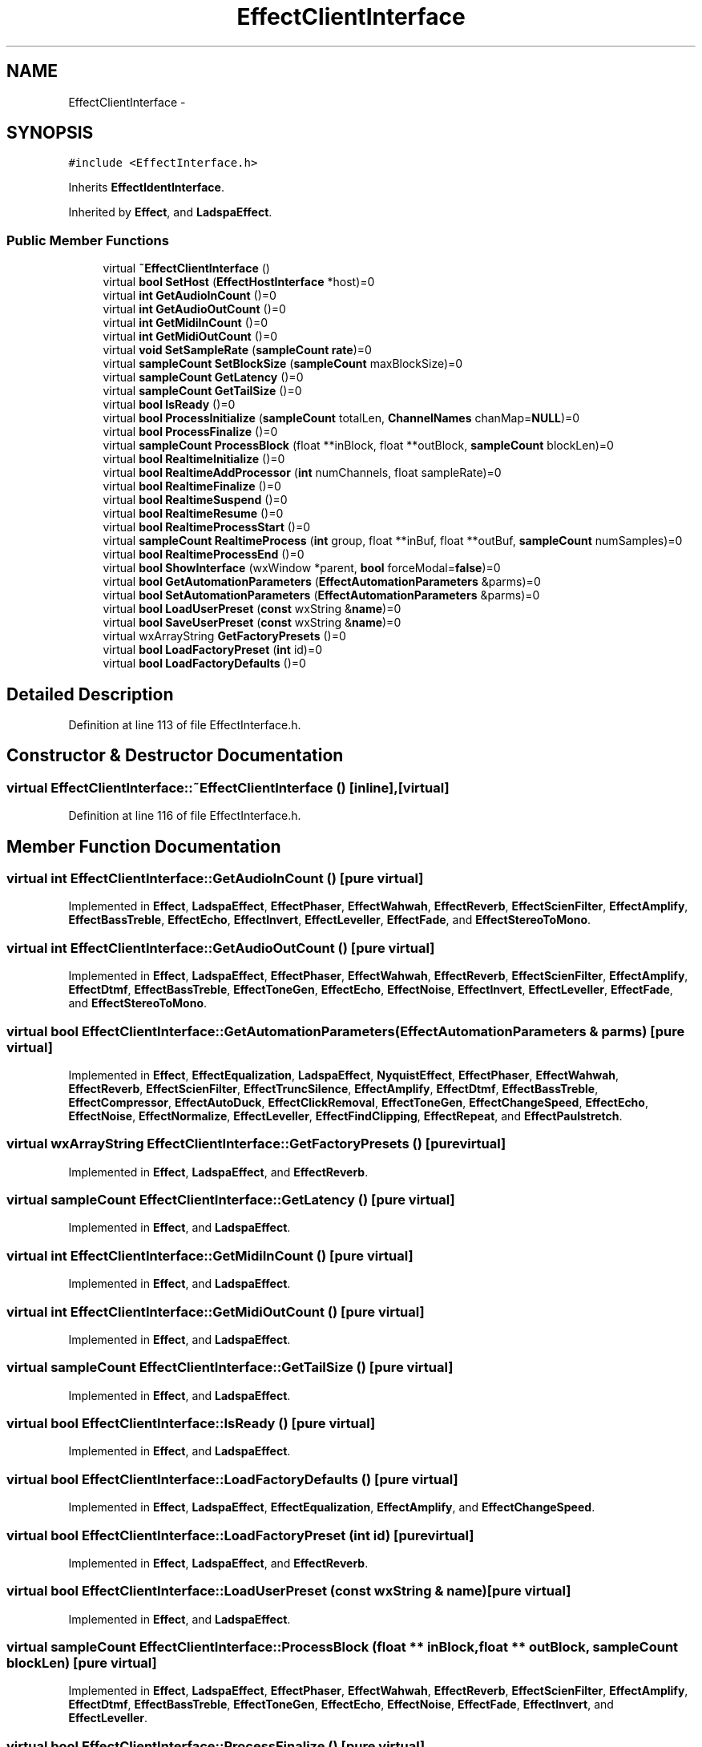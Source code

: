.TH "EffectClientInterface" 3 "Thu Apr 28 2016" "Audacity" \" -*- nroff -*-
.ad l
.nh
.SH NAME
EffectClientInterface \- 
.SH SYNOPSIS
.br
.PP
.PP
\fC#include <EffectInterface\&.h>\fP
.PP
Inherits \fBEffectIdentInterface\fP\&.
.PP
Inherited by \fBEffect\fP, and \fBLadspaEffect\fP\&.
.SS "Public Member Functions"

.in +1c
.ti -1c
.RI "virtual \fB~EffectClientInterface\fP ()"
.br
.ti -1c
.RI "virtual \fBbool\fP \fBSetHost\fP (\fBEffectHostInterface\fP *host)=0"
.br
.ti -1c
.RI "virtual \fBint\fP \fBGetAudioInCount\fP ()=0"
.br
.ti -1c
.RI "virtual \fBint\fP \fBGetAudioOutCount\fP ()=0"
.br
.ti -1c
.RI "virtual \fBint\fP \fBGetMidiInCount\fP ()=0"
.br
.ti -1c
.RI "virtual \fBint\fP \fBGetMidiOutCount\fP ()=0"
.br
.ti -1c
.RI "virtual \fBvoid\fP \fBSetSampleRate\fP (\fBsampleCount\fP \fBrate\fP)=0"
.br
.ti -1c
.RI "virtual \fBsampleCount\fP \fBSetBlockSize\fP (\fBsampleCount\fP maxBlockSize)=0"
.br
.ti -1c
.RI "virtual \fBsampleCount\fP \fBGetLatency\fP ()=0"
.br
.ti -1c
.RI "virtual \fBsampleCount\fP \fBGetTailSize\fP ()=0"
.br
.ti -1c
.RI "virtual \fBbool\fP \fBIsReady\fP ()=0"
.br
.ti -1c
.RI "virtual \fBbool\fP \fBProcessInitialize\fP (\fBsampleCount\fP totalLen, \fBChannelNames\fP chanMap=\fBNULL\fP)=0"
.br
.ti -1c
.RI "virtual \fBbool\fP \fBProcessFinalize\fP ()=0"
.br
.ti -1c
.RI "virtual \fBsampleCount\fP \fBProcessBlock\fP (float **inBlock, float **outBlock, \fBsampleCount\fP blockLen)=0"
.br
.ti -1c
.RI "virtual \fBbool\fP \fBRealtimeInitialize\fP ()=0"
.br
.ti -1c
.RI "virtual \fBbool\fP \fBRealtimeAddProcessor\fP (\fBint\fP numChannels, float sampleRate)=0"
.br
.ti -1c
.RI "virtual \fBbool\fP \fBRealtimeFinalize\fP ()=0"
.br
.ti -1c
.RI "virtual \fBbool\fP \fBRealtimeSuspend\fP ()=0"
.br
.ti -1c
.RI "virtual \fBbool\fP \fBRealtimeResume\fP ()=0"
.br
.ti -1c
.RI "virtual \fBbool\fP \fBRealtimeProcessStart\fP ()=0"
.br
.ti -1c
.RI "virtual \fBsampleCount\fP \fBRealtimeProcess\fP (\fBint\fP group, float **inBuf, float **outBuf, \fBsampleCount\fP numSamples)=0"
.br
.ti -1c
.RI "virtual \fBbool\fP \fBRealtimeProcessEnd\fP ()=0"
.br
.ti -1c
.RI "virtual \fBbool\fP \fBShowInterface\fP (wxWindow *parent, \fBbool\fP forceModal=\fBfalse\fP)=0"
.br
.ti -1c
.RI "virtual \fBbool\fP \fBGetAutomationParameters\fP (\fBEffectAutomationParameters\fP &parms)=0"
.br
.ti -1c
.RI "virtual \fBbool\fP \fBSetAutomationParameters\fP (\fBEffectAutomationParameters\fP &parms)=0"
.br
.ti -1c
.RI "virtual \fBbool\fP \fBLoadUserPreset\fP (\fBconst\fP wxString &\fBname\fP)=0"
.br
.ti -1c
.RI "virtual \fBbool\fP \fBSaveUserPreset\fP (\fBconst\fP wxString &\fBname\fP)=0"
.br
.ti -1c
.RI "virtual wxArrayString \fBGetFactoryPresets\fP ()=0"
.br
.ti -1c
.RI "virtual \fBbool\fP \fBLoadFactoryPreset\fP (\fBint\fP id)=0"
.br
.ti -1c
.RI "virtual \fBbool\fP \fBLoadFactoryDefaults\fP ()=0"
.br
.in -1c
.SH "Detailed Description"
.PP 
Definition at line 113 of file EffectInterface\&.h\&.
.SH "Constructor & Destructor Documentation"
.PP 
.SS "virtual EffectClientInterface::~EffectClientInterface ()\fC [inline]\fP, \fC [virtual]\fP"

.PP
Definition at line 116 of file EffectInterface\&.h\&.
.SH "Member Function Documentation"
.PP 
.SS "virtual \fBint\fP EffectClientInterface::GetAudioInCount ()\fC [pure virtual]\fP"

.PP
Implemented in \fBEffect\fP, \fBLadspaEffect\fP, \fBEffectPhaser\fP, \fBEffectWahwah\fP, \fBEffectReverb\fP, \fBEffectScienFilter\fP, \fBEffectAmplify\fP, \fBEffectBassTreble\fP, \fBEffectEcho\fP, \fBEffectInvert\fP, \fBEffectLeveller\fP, \fBEffectFade\fP, and \fBEffectStereoToMono\fP\&.
.SS "virtual \fBint\fP EffectClientInterface::GetAudioOutCount ()\fC [pure virtual]\fP"

.PP
Implemented in \fBEffect\fP, \fBLadspaEffect\fP, \fBEffectPhaser\fP, \fBEffectWahwah\fP, \fBEffectReverb\fP, \fBEffectScienFilter\fP, \fBEffectAmplify\fP, \fBEffectDtmf\fP, \fBEffectBassTreble\fP, \fBEffectToneGen\fP, \fBEffectEcho\fP, \fBEffectNoise\fP, \fBEffectInvert\fP, \fBEffectLeveller\fP, \fBEffectFade\fP, and \fBEffectStereoToMono\fP\&.
.SS "virtual \fBbool\fP EffectClientInterface::GetAutomationParameters (\fBEffectAutomationParameters\fP & parms)\fC [pure virtual]\fP"

.PP
Implemented in \fBEffect\fP, \fBEffectEqualization\fP, \fBLadspaEffect\fP, \fBNyquistEffect\fP, \fBEffectPhaser\fP, \fBEffectWahwah\fP, \fBEffectReverb\fP, \fBEffectScienFilter\fP, \fBEffectTruncSilence\fP, \fBEffectAmplify\fP, \fBEffectDtmf\fP, \fBEffectBassTreble\fP, \fBEffectCompressor\fP, \fBEffectAutoDuck\fP, \fBEffectClickRemoval\fP, \fBEffectToneGen\fP, \fBEffectChangeSpeed\fP, \fBEffectEcho\fP, \fBEffectNoise\fP, \fBEffectNormalize\fP, \fBEffectLeveller\fP, \fBEffectFindClipping\fP, \fBEffectRepeat\fP, and \fBEffectPaulstretch\fP\&.
.SS "virtual wxArrayString EffectClientInterface::GetFactoryPresets ()\fC [pure virtual]\fP"

.PP
Implemented in \fBEffect\fP, \fBLadspaEffect\fP, and \fBEffectReverb\fP\&.
.SS "virtual \fBsampleCount\fP EffectClientInterface::GetLatency ()\fC [pure virtual]\fP"

.PP
Implemented in \fBEffect\fP, and \fBLadspaEffect\fP\&.
.SS "virtual \fBint\fP EffectClientInterface::GetMidiInCount ()\fC [pure virtual]\fP"

.PP
Implemented in \fBEffect\fP, and \fBLadspaEffect\fP\&.
.SS "virtual \fBint\fP EffectClientInterface::GetMidiOutCount ()\fC [pure virtual]\fP"

.PP
Implemented in \fBEffect\fP, and \fBLadspaEffect\fP\&.
.SS "virtual \fBsampleCount\fP EffectClientInterface::GetTailSize ()\fC [pure virtual]\fP"

.PP
Implemented in \fBEffect\fP, and \fBLadspaEffect\fP\&.
.SS "virtual \fBbool\fP EffectClientInterface::IsReady ()\fC [pure virtual]\fP"

.PP
Implemented in \fBEffect\fP, and \fBLadspaEffect\fP\&.
.SS "virtual \fBbool\fP EffectClientInterface::LoadFactoryDefaults ()\fC [pure virtual]\fP"

.PP
Implemented in \fBEffect\fP, \fBLadspaEffect\fP, \fBEffectEqualization\fP, \fBEffectAmplify\fP, and \fBEffectChangeSpeed\fP\&.
.SS "virtual \fBbool\fP EffectClientInterface::LoadFactoryPreset (\fBint\fP id)\fC [pure virtual]\fP"

.PP
Implemented in \fBEffect\fP, \fBLadspaEffect\fP, and \fBEffectReverb\fP\&.
.SS "virtual \fBbool\fP EffectClientInterface::LoadUserPreset (\fBconst\fP wxString & name)\fC [pure virtual]\fP"

.PP
Implemented in \fBEffect\fP, and \fBLadspaEffect\fP\&.
.SS "virtual \fBsampleCount\fP EffectClientInterface::ProcessBlock (float ** inBlock, float ** outBlock, \fBsampleCount\fP blockLen)\fC [pure virtual]\fP"

.PP
Implemented in \fBEffect\fP, \fBLadspaEffect\fP, \fBEffectPhaser\fP, \fBEffectWahwah\fP, \fBEffectReverb\fP, \fBEffectScienFilter\fP, \fBEffectAmplify\fP, \fBEffectDtmf\fP, \fBEffectBassTreble\fP, \fBEffectToneGen\fP, \fBEffectEcho\fP, \fBEffectNoise\fP, \fBEffectFade\fP, \fBEffectInvert\fP, and \fBEffectLeveller\fP\&.
.SS "virtual \fBbool\fP EffectClientInterface::ProcessFinalize ()\fC [pure virtual]\fP"

.PP
Implemented in \fBEffect\fP, \fBLadspaEffect\fP, \fBEffectReverb\fP, and \fBEffectEcho\fP\&.
.SS "virtual \fBbool\fP EffectClientInterface::ProcessInitialize (\fBsampleCount\fP totalLen, \fBChannelNames\fP chanMap = \fC\fBNULL\fP\fP)\fC [pure virtual]\fP"

.PP
Implemented in \fBEffect\fP, \fBLadspaEffect\fP, \fBEffectPhaser\fP, \fBEffectWahwah\fP, \fBEffectReverb\fP, \fBEffectScienFilter\fP, \fBEffectDtmf\fP, \fBEffectBassTreble\fP, \fBEffectToneGen\fP, \fBEffectEcho\fP, and \fBEffectFade\fP\&.
.SS "virtual \fBbool\fP EffectClientInterface::RealtimeAddProcessor (\fBint\fP numChannels, float sampleRate)\fC [pure virtual]\fP"

.PP
Implemented in \fBEffect\fP, \fBLadspaEffect\fP, \fBEffectPhaser\fP, and \fBEffectWahwah\fP\&.
.SS "virtual \fBbool\fP EffectClientInterface::RealtimeFinalize ()\fC [pure virtual]\fP"

.PP
Implemented in \fBEffect\fP, \fBLadspaEffect\fP, \fBEffectPhaser\fP, and \fBEffectWahwah\fP\&.
.SS "virtual \fBbool\fP EffectClientInterface::RealtimeInitialize ()\fC [pure virtual]\fP"

.PP
Implemented in \fBEffect\fP, \fBLadspaEffect\fP, \fBEffectPhaser\fP, and \fBEffectWahwah\fP\&.
.SS "virtual \fBsampleCount\fP EffectClientInterface::RealtimeProcess (\fBint\fP group, float ** inBuf, float ** outBuf, \fBsampleCount\fP numSamples)\fC [pure virtual]\fP"

.PP
Implemented in \fBEffect\fP, \fBLadspaEffect\fP, \fBEffectPhaser\fP, and \fBEffectWahwah\fP\&.
.SS "virtual \fBbool\fP EffectClientInterface::RealtimeProcessEnd ()\fC [pure virtual]\fP"

.PP
Implemented in \fBEffect\fP, and \fBLadspaEffect\fP\&.
.SS "virtual \fBbool\fP EffectClientInterface::RealtimeProcessStart ()\fC [pure virtual]\fP"

.PP
Implemented in \fBEffect\fP, and \fBLadspaEffect\fP\&.
.SS "virtual \fBbool\fP EffectClientInterface::RealtimeResume ()\fC [pure virtual]\fP"

.PP
Implemented in \fBEffect\fP, and \fBLadspaEffect\fP\&.
.SS "virtual \fBbool\fP EffectClientInterface::RealtimeSuspend ()\fC [pure virtual]\fP"

.PP
Implemented in \fBEffect\fP, and \fBLadspaEffect\fP\&.
.SS "virtual \fBbool\fP EffectClientInterface::SaveUserPreset (\fBconst\fP wxString & name)\fC [pure virtual]\fP"

.PP
Implemented in \fBEffect\fP, and \fBLadspaEffect\fP\&.
.SS "virtual \fBbool\fP EffectClientInterface::SetAutomationParameters (\fBEffectAutomationParameters\fP & parms)\fC [pure virtual]\fP"

.PP
Implemented in \fBEffect\fP, \fBEffectEqualization\fP, \fBLadspaEffect\fP, \fBNyquistEffect\fP, \fBEffectPhaser\fP, \fBEffectWahwah\fP, \fBEffectReverb\fP, \fBEffectScienFilter\fP, \fBEffectTruncSilence\fP, \fBEffectAmplify\fP, \fBEffectDtmf\fP, \fBEffectBassTreble\fP, \fBEffectCompressor\fP, \fBEffectAutoDuck\fP, \fBEffectClickRemoval\fP, \fBEffectToneGen\fP, \fBEffectChangeSpeed\fP, \fBEffectEcho\fP, \fBEffectNoise\fP, \fBEffectNormalize\fP, \fBEffectLeveller\fP, \fBEffectFindClipping\fP, \fBEffectRepeat\fP, and \fBEffectPaulstretch\fP\&.
.SS "virtual \fBsampleCount\fP EffectClientInterface::SetBlockSize (\fBsampleCount\fP maxBlockSize)\fC [pure virtual]\fP"

.PP
Implemented in \fBEffect\fP, and \fBLadspaEffect\fP\&.
.SS "virtual \fBbool\fP EffectClientInterface::SetHost (\fBEffectHostInterface\fP * host)\fC [pure virtual]\fP"

.PP
Implemented in \fBEffect\fP, and \fBLadspaEffect\fP\&.
.SS "virtual \fBvoid\fP EffectClientInterface::SetSampleRate (\fBsampleCount\fP rate)\fC [pure virtual]\fP"

.PP
Implemented in \fBEffect\fP, and \fBLadspaEffect\fP\&.
.SS "virtual \fBbool\fP EffectClientInterface::ShowInterface (wxWindow * parent, \fBbool\fP forceModal = \fC\fBfalse\fP\fP)\fC [pure virtual]\fP"

.PP
Implemented in \fBEffect\fP, \fBNyquistEffect\fP, and \fBLadspaEffect\fP\&.

.SH "Author"
.PP 
Generated automatically by Doxygen for Audacity from the source code\&.
